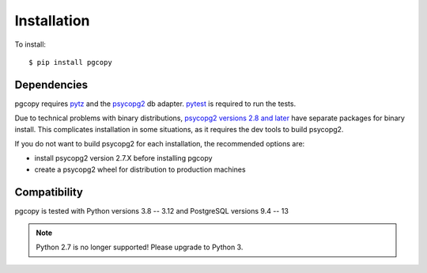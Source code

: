 Installation
-----------------

To install::

    $ pip install pgcopy

Dependencies
""""""""""""
pgcopy requires pytz_ and the psycopg2_ db adapter.
pytest_ is required to run the tests.

Due to technical problems with binary distributions, `psycopg2 versions
2.8 and later`_ have separate packages for binary install.  This complicates
installation in some situations, as it requires the dev tools to build psycopg2.

If you do not want to build psycopg2 for each installation, the recommended
options are:

* install psycopg2 version 2.7.X before installing pgcopy
* create a psycopg2 wheel for distribution to production machines

Compatibility
"""""""""""""
pgcopy is tested with Python versions 3.8 -- 3.12 and
PostgreSQL versions 9.4 -- 13

.. note::

    Python 2.7 is no longer supported!
    Please upgrade to Python 3.

.. _psycopg2: https://pypi.org/project/psycopg2/
.. _pytz: https://pypi.org/project/pytz/
.. _pytest: https://pypi.org/project/pytest/
.. _psycopg2 versions 2.8 and later: https://www.psycopg.org/docs/install#change-in-binary-packages-between-psycopg-2-7-and-2-8
